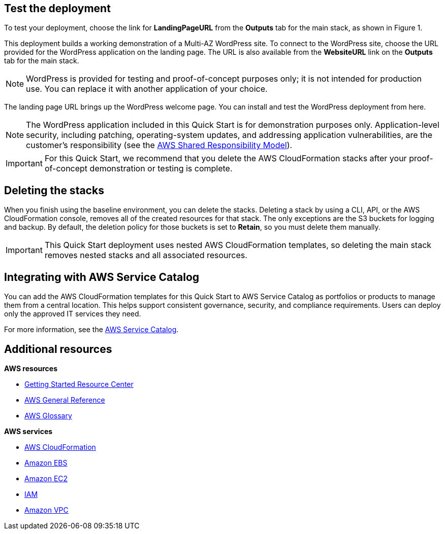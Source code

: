 // Add steps as necessary for accessing the software, post-configuration, and testing. Don’t include full usage instructions for your software, but add links to your product documentation for that information.
//Should any sections not be applicable, remove them

== Test the deployment

To test your deployment, choose the link for *LandingPageURL* from the *Outputs* tab for the main stack, as shown in Figure 1.

This deployment builds a working demonstration of a Multi-AZ WordPress site. To connect to the WordPress site, choose the URL provided for the WordPress application on the landing page. The URL is also available from the *WebsiteURL* link on the *Outputs* tab for the main stack.

NOTE: WordPress is provided for testing and proof-of-concept purposes only; it is not intended for production use. You can replace it with another application of your choice.

The landing page URL brings up the WordPress welcome page. You can install and test the WordPress deployment from here.

NOTE: The WordPress application included in this Quick Start is for demonstration purposes only. Application-level security, including patching, operating-system updates, and addressing application vulnerabilities, are the customer’s responsibility (see the https://aws.amazon.com/compliance/shared-responsibility-model/[AWS Shared Responsibility Model]).

IMPORTANT: For this Quick Start, we recommend that you delete the AWS CloudFormation stacks after your proof-of-concept demonstration or testing is complete.

== Deleting the stacks

When you finish using the baseline environment, you can delete the stacks. Deleting a stack by using a CLI, API, or the AWS CloudFormation console, removes all of the created resources for that stack. The only exceptions are the S3 buckets for logging and backup. By default, the deletion policy for those buckets is set to *Retain*, so you must delete them manually.

IMPORTANT: This Quick Start deployment uses nested AWS CloudFormation templates, so deleting the main stack removes nested stacks and all associated resources.

== Integrating with AWS Service Catalog

You can add the AWS CloudFormation templates for this Quick Start to AWS Service Catalog as portfolios or products to manage them from a central location. This helps support consistent governance, security, and compliance requirements. Users can deploy only the approved IT services they need.

For more information, see the http://aws.amazon.com/documentation/servicecatalog/[AWS Service Catalog].

== Additional resources

*AWS resources*

* https://aws.amazon.com/getting-started/[Getting Started Resource Center]
* https://docs.aws.amazon.com/general/latest/gr/[AWS General Reference]
* https://docs.aws.amazon.com/general/latest/gr/glos-chap.html[AWS Glossary]

*AWS services*

* https://docs.aws.amazon.com/cloudformation/[AWS CloudFormation]
* https://docs.aws.amazon.com/AWSEC2/latest/UserGuide/AmazonEBS.html[Amazon EBS]
* https://docs.aws.amazon.com/ec2/[Amazon EC2]
* https://docs.aws.amazon.com/iam/[IAM]
* https://docs.aws.amazon.com/vpc/[Amazon VPC]
